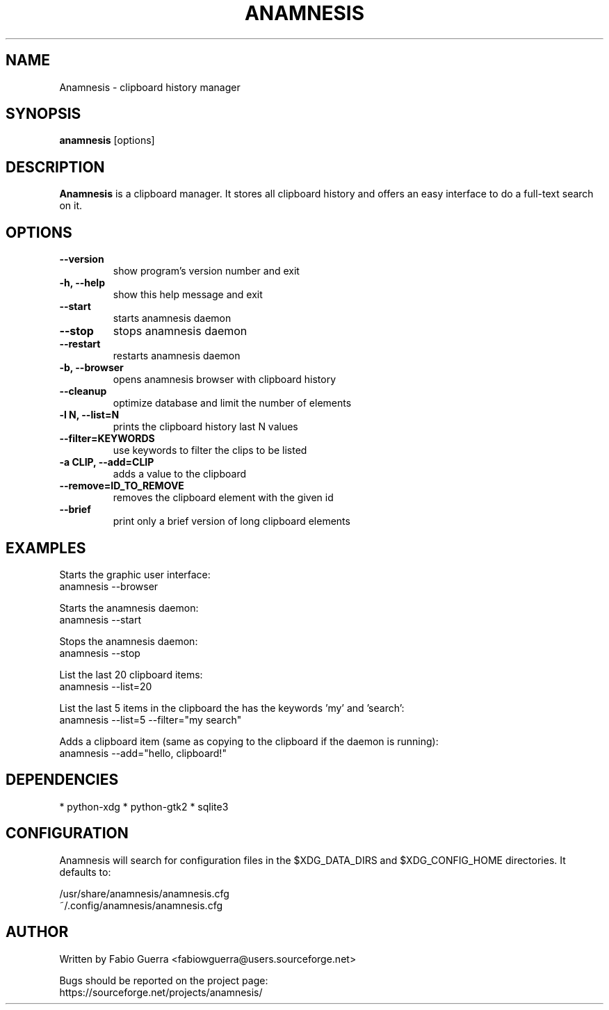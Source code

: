 .\" Process this file with
.\" groff -man -Tascii anamnesis.1
.\"

.TH ANAMNESIS 1 "DECEMBER 2010"

.SH NAME

Anamnesis \- clipboard history manager


.SH SYNOPSIS

.B anamnesis
[options]


.SH DESCRIPTION

.B Anamnesis
is a clipboard manager. It stores all clipboard history and offers
an easy interface to do a full-text search on it.


.SH OPTIONS


.TP
.B --version
show program's version number and exit

.TP
.B -h, --help           
show this help message and exit

.TP
.B --start              
starts anamnesis daemon

.TP
.B --stop               
stops anamnesis daemon

.TP
.B --restart            
restarts anamnesis daemon

.TP
.B -b, --browser        
opens anamnesis browser with clipboard history

.TP
.B --cleanup
optimize database and limit the number of elements

.TP
.B -l N, --list=N       
prints the clipboard history last N values

.TP
.B --filter=KEYWORDS    
use keywords to filter the clips to be listed

.TP
.B -a CLIP, --add=CLIP  
adds a value to the clipboard

.TP
.B --remove=ID_TO_REMOVE
removes the clipboard element with the given id

.TP
.B --brief
print only a brief version of long clipboard elements


.SH EXAMPLES

  Starts the graphic user interface:
      anamnesis --browser

  Starts the anamnesis daemon:
      anamnesis --start

  Stops the anamnesis daemon:
      anamnesis --stop

  List the last 20 clipboard items:
      anamnesis --list=20

  List the last 5 items in the clipboard the has the keywords 'my' and 'search':
      anamnesis --list=5 --filter="my search"

  Adds a clipboard item (same as copying to the clipboard if the daemon is running):
      anamnesis --add="hello, clipboard!"


.SH DEPENDENCIES

* python-xdg
* python-gtk2
* sqlite3


.SH CONFIGURATION

Anamnesis will search for configuration files in the $XDG_DATA_DIRS and
$XDG_CONFIG_HOME directories. It defaults to:
 
   /usr/share/anamnesis/anamnesis.cfg
   ~/.config/anamnesis/anamnesis.cfg


.SH AUTHOR

Written by Fabio Guerra <fabiowguerra@users.sourceforge.net>

Bugs should be reported on the project page:
  https://sourceforge.net/projects/anamnesis/

